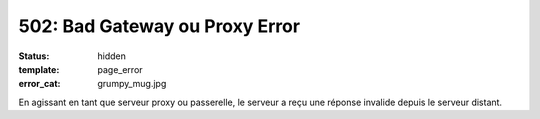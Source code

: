 ===============================
502: Bad Gateway ou Proxy Error
===============================
:status: hidden
:template: page_error
:error_cat: grumpy_mug.jpg

En agissant en tant que serveur proxy ou passerelle, le serveur a reçu une réponse invalide depuis le serveur distant.
